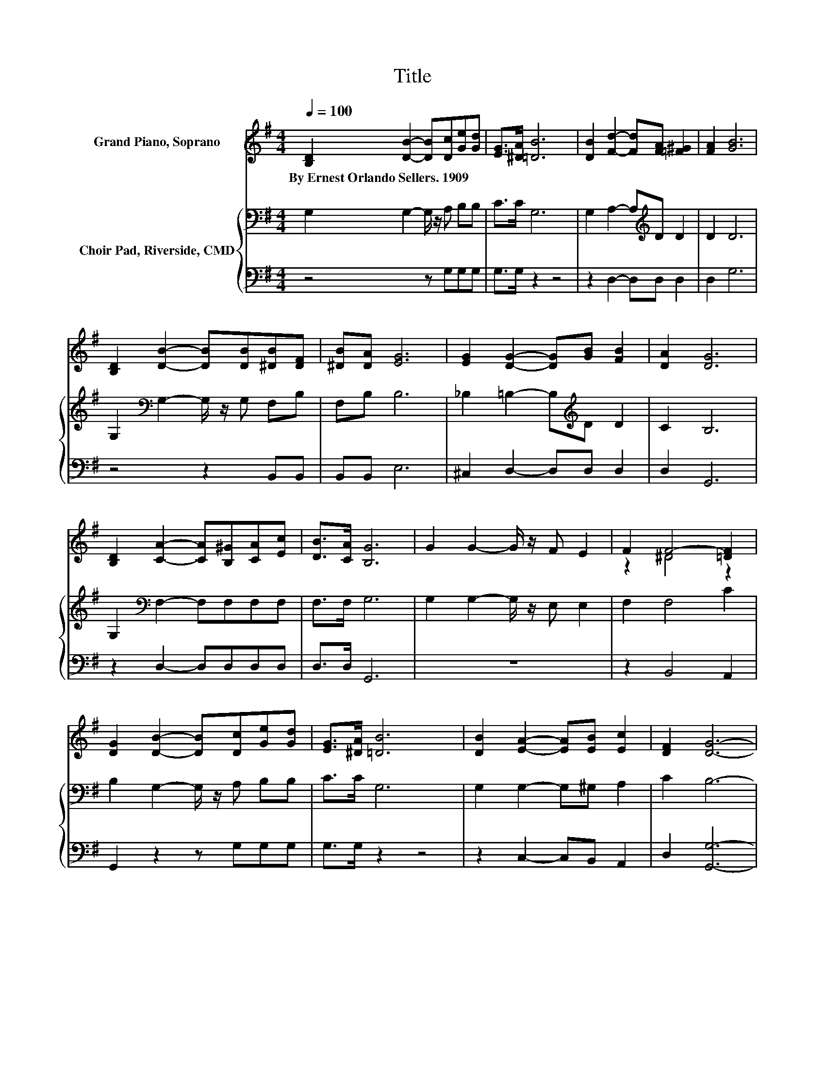 X:1
T:Title
%%score ( 1 2 ) { 3 | 4 }
L:1/8
Q:1/4=100
M:4/4
K:G
V:1 treble nm="Grand Piano, Soprano"
V:2 treble 
V:3 bass nm="Choir Pad, Riverside, CMD"
V:4 bass 
V:1
 [B,D]2 [DB]2- [DB][Dc][Ge][Gd] | [EG]>[^DA] [=DB]6 | [DB]2 [Fd]2- [Fd][FA] [=F^G]2 | [FA]2 [GB]6 | %4
w: By~Ernest~Orlando~Sellers.~1909 * * * * *||||
 [B,D]2 [DB]2- [DB][DB][^DB][DF] | [^DB][DA] [EG]6 | [EG]2 [DG]2- [DG][GB] [FB]2 | [DA]2 [DG]6 | %8
w: ||||
 [B,D]2 [CA]2- [CA][B,^G][CA][Ec] | [DB]>[CA] [B,G]6 | G2 G2- G/ z/ F E2 | F2 F4- [=DF]2 | %12
w: ||||
 [DG]2 [DB]2- [DB][Dc][Ge][Gd] | [EG]>[^DA] [=DB]6 | [DB]2 [EA]2- [EA][EB] [Ec]2 | [DF]2 [DG]6- | %16
w: ||||
 [DG]2 z2 z4 |] %17
w: |
V:2
 x8 | x8 | x8 | x8 | x8 | x8 | x8 | x8 | x8 | x8 | x8 | z2 ^D4 z2 | x8 | x8 | x8 | x8 | x8 |] %17
V:3
 G,2 G,2- G,/ z/ A, B,B, | C>C G,6 | G,2 A,2- A,[K:treble]D D2 | D2 D6 | %4
 G,2[K:bass] G,2- G,/ z/ G, F,B, | F,B, B,6 | _B,2 =B,2- B,[K:treble]D D2 | C2 B,6 | %8
 G,2[K:bass] F,2- F,F,F,F, | F,>F, G,6 | G,2 G,2- G,/ z/ E, E,2 | F,2 F,4 C2 | %12
 B,2 G,2- G,/ z/ A, B,B, | C>C G,6 | G,2 G,2- G,^G, A,2 | C2 B,6- | B,2 z2 z4 |] %17
V:4
 z4 z G,G,G, | G,>G, z2 z4 | z2 D,2- D,D, D,2 | D,2 G,6 | z4 z2 B,,B,, | B,,B,, E,6 | %6
 ^C,2 D,2- D,D, D,2 | D,2 G,,6 | z2 D,2- D,D,D,D, | D,>D, G,,6 | z8 | z2 B,,4 A,,2 | %12
 G,,2 z2 z G,G,G, | G,>G, z2 z4 | z2 C,2- C,B,, A,,2 | D,2 [G,,G,]6- | [G,,G,]2 z2 z4 |] %17

